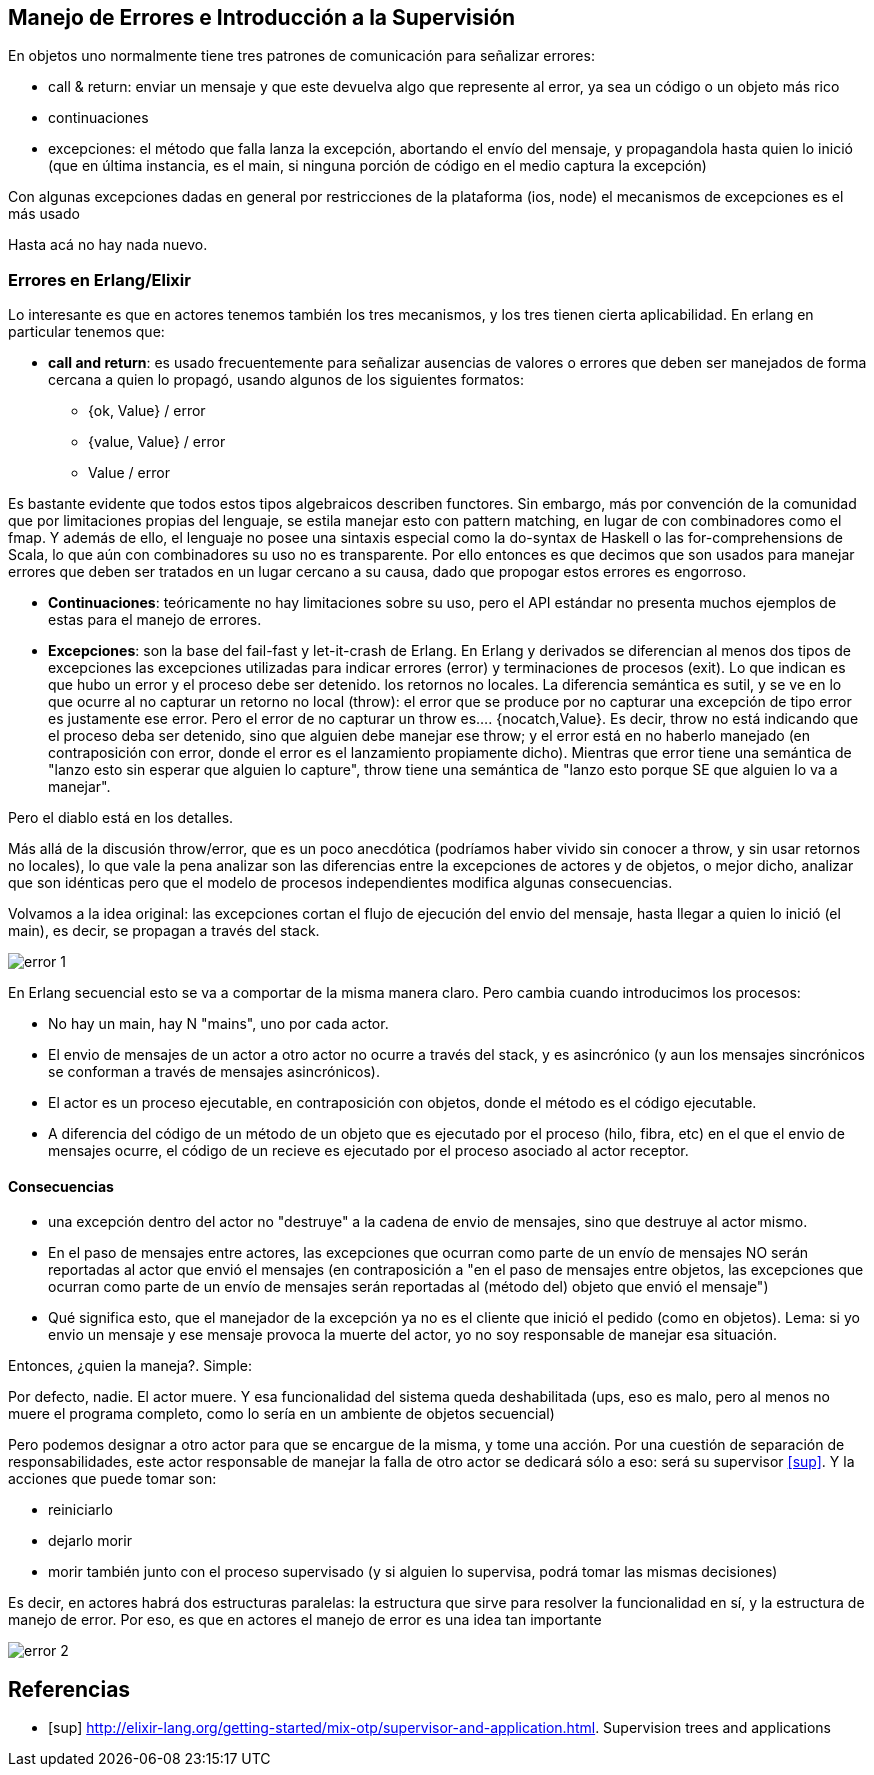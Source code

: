 == Manejo de Errores e Introducción a la Supervisión

En objetos uno normalmente tiene tres patrones de comunicación para señalizar errores:

* call & return: enviar un mensaje y que este devuelva algo que represente al error, ya sea un código o un objeto más rico
* continuaciones
* excepciones: el método que falla lanza la excepción, abortando el envío del mensaje, y propagandola hasta quien lo inició (que en última instancia, es el main, si ninguna porción de código en el medio captura la excepción)


Con algunas excepciones dadas en general por restricciones de la plataforma (ios, node) el mecanismos de excepciones es el más usado

Hasta acá no hay nada nuevo.

=== Errores en Erlang/Elixir

Lo interesante es que en actores tenemos también los tres mecanismos, y los tres tienen cierta aplicabilidad. En erlang en particular tenemos que:

* *call and return*: es usado frecuentemente para señalizar ausencias de valores o errores que deben ser manejados de forma cercana a quien lo propagó, usando algunos de los siguientes formatos: 

** {ok, Value} / error
** {value, Value} / error
** Value / error

Es bastante evidente que todos estos tipos algebraicos describen functores. Sin embargo, más por convención de la comunidad que por limitaciones propias del lenguaje, se estila manejar esto con pattern matching, en lugar de con combinadores como el fmap. Y además de ello, el lenguaje no posee una sintaxis especial como la do-syntax de Haskell o las for-comprehensions de Scala, lo que aún con combinadores su uso no es transparente. Por ello entonces es que decimos que son usados para manejar errores que deben ser tratados en un lugar cercano a su causa, dado que propogar estos errores es engorroso. 

* *Continuaciones*: teóricamente no hay limitaciones sobre su uso, pero el API estándar no presenta muchos ejemplos de estas para el manejo de errores.

* *Excepciones*: son la base del fail-fast y let-it-crash de Erlang. En Erlang y derivados se diferencian al menos dos tipos de excepciones 
las excepciones utilizadas para indicar errores (error) y terminaciones de procesos (exit). Lo que indican es que hubo un error y el proceso debe ser detenido.
los retornos no locales. La diferencia semántica es sutil, y se ve en lo que ocurre al no capturar un retorno no local (throw): el error que se produce por no capturar una excepción de tipo error es justamente ese error. Pero el error de no capturar un throw es.... {nocatch,Value}. Es decir, throw no está indicando que el proceso deba ser detenido, sino que alguien debe manejar ese throw; y el error está en no haberlo manejado (en contraposición con error, donde el error es el lanzamiento propiamente dicho). 
Mientras que error tiene una semántica de "lanzo esto sin esperar que alguien lo capture", throw tiene una semántica de "lanzo esto porque SE que alguien lo va a manejar".  

Pero  el diablo está en los detalles. 

Más allá de la discusión throw/error, que es un poco anecdótica (podríamos haber vivido sin conocer a throw, y sin usar retornos no locales), lo que vale la pena analizar son las diferencias entre la excepciones de actores y de objetos, o mejor dicho, analizar que son idénticas pero que el modelo de procesos independientes modifica algunas consecuencias. 

Volvamos a la idea original: las excepciones cortan el flujo de ejecución del envio del mensaje, hasta llegar a quien lo inició (el main), es decir, se propagan a través del stack. 

[.center.iasc-image]
image::supervisores/error_1.png[]

En Erlang secuencial esto se va a comportar de la misma manera claro. Pero cambia cuando introducimos los procesos:

* No hay un main, hay N "mains", uno por cada actor. 
* El envio de mensajes de un actor a otro actor no ocurre a través del stack, y es asincrónico (y aun los mensajes sincrónicos se conforman a través de mensajes asincrónicos). 
* El actor es un proceso ejecutable, en contraposición con objetos, donde el método es el código ejecutable. 
* A diferencia del código de un método de un objeto que es ejecutado por el proceso (hilo, fibra, etc) en el que el envio de mensajes ocurre, el código de un recieve es ejecutado por el proceso asociado al actor receptor. 

==== Consecuencias

* una excepción dentro del actor no "destruye" a la cadena de envio de mensajes, sino que destruye al actor mismo. 
* En el paso de mensajes entre actores, las excepciones que ocurran como parte de un envío de mensajes NO serán reportadas al actor que envió el mensajes (en contraposición a "en el paso de mensajes entre objetos, las excepciones que ocurran como parte de un envío de mensajes serán reportadas al (método del) objeto que envió el mensaje")
* Qué significa esto, que el manejador de la excepción ya no es el cliente que inició el pedido (como en objetos). Lema: si yo envio un mensaje y ese mensaje provoca la muerte del actor, yo no soy responsable de manejar esa situación. 

Entonces, ¿quien la maneja?. Simple:

Por defecto, nadie. El actor muere. Y esa funcionalidad del sistema queda deshabilitada (ups, eso es malo, pero al menos no muere el programa completo, como lo sería en un ambiente de objetos secuencial)

Pero podemos designar a otro actor para que se encargue de la misma, y tome una acción. Por una cuestión de separación de responsabilidades, este actor responsable de manejar la falla de otro actor se dedicará sólo a eso: será su supervisor <<sup>>. Y la acciones que puede tomar son:

* reiniciarlo
* dejarlo morir
* morir también junto con el proceso supervisado (y si alguien lo supervisa, podrá tomar las mismas decisiones)

Es decir, en actores habrá dos estructuras paralelas: la estructura que sirve para resolver la funcionalidad en sí, y la estructura de manejo de error. Por eso, es que en actores el manejo de error es una idea tan importante

[.center.iasc-image]
image::supervisores/error_2.png[]


[bibliography]
== Referencias

* [[[sup]]] http://elixir-lang.org/getting-started/mix-otp/supervisor-and-application.html. Supervision trees and applications